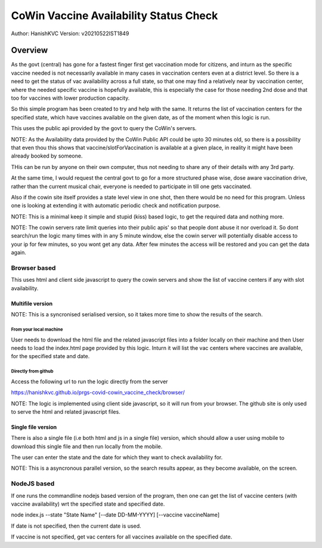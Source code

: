 ##########################################
CoWin Vaccine Availability Status Check
##########################################
Author: HanishKVC
Version: v20210522IST1849

Overview
##########

As the govt (central) has gone for a fastest finger first get vaccination mode for citizens,
and inturn as the specific vaccine needed is not necessarily available in many cases in
vaccination centers even at a district level. So there is a need to get the status of vac
availability across a full state, so that one may find a relatively near by vaccination
center, where the needed specific vaccine is hopefully available, this is especially the case
for those needing 2nd dose and that too for vaccines with lower production capacity.

So this simple program has been created to try and help with the same. It returns the list of
vaccination centers for the specified state, which have vaccines available on the given date,
as of the moment when this logic is run.

This uses the public api provided by the govt to query the CoWin's servers.

NOTE: As the Availability data provided by the CoWin Public API could be upto 30 minutes old,
so there is a possibility that even thou this shows that vaccine/slotForVaccination is available
at a given place, in reality it might have been already booked by someone.

THis can be run by anyone on their own computer, thus not needing to share any of their details
with any 3rd party.

At the same time, I would request the central govt to go for a more structured phase wise, dose
aware vaccination drive, rather than the current musical chair, everyone is needed to participate
in till one gets vaccinated.

Also if the cowin site itself provides a state level view in one shot, then there would be no
need for this program. Unless one is looking at extending it with automatic periodic check
and notification purpose.

NOTE: This is a minimal keep it simple and stupid (kiss) based logic, to get the required
data and nothing more.

NOTE: The cowin servers rate limit queries into their public apis' so that people dont abuse
it nor overload it. So dont search/run the logic many times with in any 5 minute window, else
the cowin server will potentially disable access to your ip for few minutes, so you wont get
any data. After few minutes the access will be restored and you can get the data again.


Browser based
=================

This uses html and client side javascript to query the cowin servers and show the list of
vaccine centers if any with slot availability.

Multifile version
---------------------

NOTE: This is a syncronised serialised version, so it takes more time to show the results
of the search.

From your local machine
~~~~~~~~~~~~~~~~~~~~~~~~~

User needs to download the html file and the related javascript files into a folder locally
on their machine and then User needs to load the index.html page provided by this logic.
Inturn it will list the vac centers where vaccines are available, for the specified state
and date.

Directly from github
~~~~~~~~~~~~~~~~~~~~~~

Access the following url to run the logic directly from the server

https://hanishkvc.github.io/prgs-covid-cowin_vaccine_check/browser/

NOTE: The logic is implemented using client side javascript, so it will run from your
browser. The github site is only used to serve the html and related javascript files.


Single file version
---------------------

There is also a single file (i.e both html and js in a single file) version, which should allow
a user using mobile to download this single file and then run locally from the mobile.

The user can enter the state and the date for which they want to check availability for.

NOTE: This is a asyncronous parallel version, so the search results appear, as they become
available, on the screen.


NodeJS based
=================

If one runs the commandline nodejs based version of the program, then one can get the list of
vaccine centers (with vaccine availability) wrt the specified state and specified date.

node index.js --state "State Name" \[--date DD-MM-YYYY\] \[--vaccine vaccineName\]

If date is not specified, then the current date is used.

If vaccine is not specified, get vac centers for all vaccines available on the specified date.


